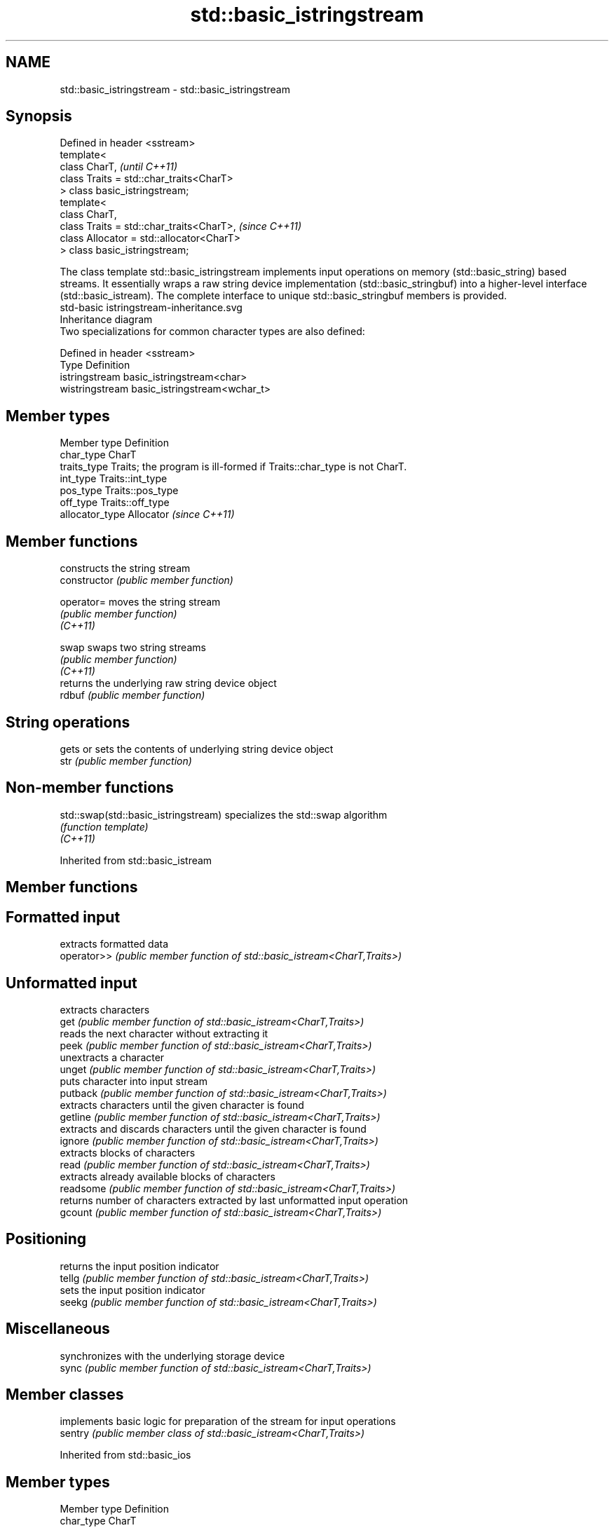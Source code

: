 .TH std::basic_istringstream 3 "2020.03.24" "http://cppreference.com" "C++ Standard Libary"
.SH NAME
std::basic_istringstream \- std::basic_istringstream

.SH Synopsis

  Defined in header <sstream>
  template<
  class CharT,                             \fI(until C++11)\fP
  class Traits = std::char_traits<CharT>
  > class basic_istringstream;
  template<
  class CharT,
  class Traits = std::char_traits<CharT>,  \fI(since C++11)\fP
  class Allocator = std::allocator<CharT>
  > class basic_istringstream;

  The class template std::basic_istringstream implements input operations on memory (std::basic_string) based streams. It essentially wraps a raw string device implementation (std::basic_stringbuf) into a higher-level interface (std::basic_istream). The complete interface to unique std::basic_stringbuf members is provided.
   std-basic istringstream-inheritance.svg
  Inheritance diagram
  Two specializations for common character types are also defined:

  Defined in header <sstream>
  Type           Definition
  istringstream  basic_istringstream<char>
  wistringstream basic_istringstream<wchar_t>


.SH Member types


  Member type    Definition
  char_type      CharT
  traits_type    Traits; the program is ill-formed if Traits::char_type is not CharT.
  int_type       Traits::int_type
  pos_type       Traits::pos_type
  off_type       Traits::off_type
  allocator_type Allocator \fI(since C++11)\fP


.SH Member functions


                constructs the string stream
  constructor   \fI(public member function)\fP

  operator=     moves the string stream
                \fI(public member function)\fP
  \fI(C++11)\fP

  swap          swaps two string streams
                \fI(public member function)\fP
  \fI(C++11)\fP
                returns the underlying raw string device object
  rdbuf         \fI(public member function)\fP

.SH String operations

                gets or sets the contents of underlying string device object
  str           \fI(public member function)\fP


.SH Non-member functions



  std::swap(std::basic_istringstream) specializes the std::swap algorithm
                                      \fI(function template)\fP
  \fI(C++11)\fP


  Inherited from std::basic_istream


.SH Member functions



.SH Formatted input

             extracts formatted data
  operator>> \fI(public member function of std::basic_istream<CharT,Traits>)\fP

.SH Unformatted input

             extracts characters
  get        \fI(public member function of std::basic_istream<CharT,Traits>)\fP
             reads the next character without extracting it
  peek       \fI(public member function of std::basic_istream<CharT,Traits>)\fP
             unextracts a character
  unget      \fI(public member function of std::basic_istream<CharT,Traits>)\fP
             puts character into input stream
  putback    \fI(public member function of std::basic_istream<CharT,Traits>)\fP
             extracts characters until the given character is found
  getline    \fI(public member function of std::basic_istream<CharT,Traits>)\fP
             extracts and discards characters until the given character is found
  ignore     \fI(public member function of std::basic_istream<CharT,Traits>)\fP
             extracts blocks of characters
  read       \fI(public member function of std::basic_istream<CharT,Traits>)\fP
             extracts already available blocks of characters
  readsome   \fI(public member function of std::basic_istream<CharT,Traits>)\fP
             returns number of characters extracted by last unformatted input operation
  gcount     \fI(public member function of std::basic_istream<CharT,Traits>)\fP

.SH Positioning

             returns the input position indicator
  tellg      \fI(public member function of std::basic_istream<CharT,Traits>)\fP
             sets the input position indicator
  seekg      \fI(public member function of std::basic_istream<CharT,Traits>)\fP

.SH Miscellaneous

             synchronizes with the underlying storage device
  sync       \fI(public member function of std::basic_istream<CharT,Traits>)\fP


.SH Member classes


         implements basic logic for preparation of the stream for input operations
  sentry \fI(public member class of std::basic_istream<CharT,Traits>)\fP


  Inherited from std::basic_ios


.SH Member types


  Member type Definition
  char_type   CharT
  traits_type Traits
  int_type    Traits::int_type
  pos_type    Traits::pos_type
  off_type    Traits::off_type


.SH Member functions



.SH State functions

                 checks if no error has occurred i.e. I/O operations are available
  good           \fI(public member function of std::basic_ios<CharT,Traits>)\fP
                 checks if end-of-file has been reached
  eof            \fI(public member function of std::basic_ios<CharT,Traits>)\fP
                 checks if an error has occurred
  fail           \fI(public member function of std::basic_ios<CharT,Traits>)\fP
                 checks if a non-recoverable error has occurred
  bad            \fI(public member function of std::basic_ios<CharT,Traits>)\fP
                 checks if an error has occurred (synonym of fail())
  operator!      \fI(public member function of std::basic_ios<CharT,Traits>)\fP

  operator_void*
  operator_bool  checks if no error has occurred (synonym of !fail())
                 \fI(public member function of std::basic_ios<CharT,Traits>)\fP
  \fI(until C++11)\fP
  \fI(since C++11)\fP
                 returns state flags
  rdstate        \fI(public member function of std::basic_ios<CharT,Traits>)\fP
                 sets state flags
  setstate       \fI(public member function of std::basic_ios<CharT,Traits>)\fP
                 modifies state flags
  clear          \fI(public member function of std::basic_ios<CharT,Traits>)\fP

.SH Formatting

                 copies formatting information
  copyfmt        \fI(public member function of std::basic_ios<CharT,Traits>)\fP
                 manages the fill character
  fill           \fI(public member function of std::basic_ios<CharT,Traits>)\fP

.SH Miscellaneous

                 manages exception mask
  exceptions     \fI(public member function of std::basic_ios<CharT,Traits>)\fP
                 sets the locale
  imbue          \fI(public member function of std::basic_ios<CharT,Traits>)\fP
                 manages associated stream buffer
  rdbuf          \fI(public member function of std::basic_ios<CharT,Traits>)\fP
                 manages tied stream
  tie            \fI(public member function of std::basic_ios<CharT,Traits>)\fP
                 narrows characters
  narrow         \fI(public member function of std::basic_ios<CharT,Traits>)\fP
                 widens characters
  widen          \fI(public member function of std::basic_ios<CharT,Traits>)\fP


  Inherited from std::ios_base


.SH Member functions



.SH Formatting

                    manages format flags
  flags             \fI(public member function of std::ios_base)\fP
                    sets specific format flag
  setf              \fI(public member function of std::ios_base)\fP
                    clears specific format flag
  unsetf            \fI(public member function of std::ios_base)\fP
                    manages decimal precision of floating point operations
  precision         \fI(public member function of std::ios_base)\fP
                    manages field width
  width             \fI(public member function of std::ios_base)\fP

.SH Locales

                    sets locale
  imbue             \fI(public member function of std::ios_base)\fP
                    returns current locale
  getloc            \fI(public member function of std::ios_base)\fP

.SH Internal extensible array


  xalloc            returns a program-wide unique integer that is safe to use as index to pword() and iword()
                    \fI(public static member function of std::ios_base)\fP
  \fB[static]\fP
                    resizes the private storage if necessary and access to the long element at the given index
  iword             \fI(public member function of std::ios_base)\fP
                    resizes the private storage if necessary and access to the void* element at the given index
  pword             \fI(public member function of std::ios_base)\fP

.SH Miscellaneous

                    registers event callback function
  register_callback \fI(public member function of std::ios_base)\fP

  sync_with_stdio   sets whether C++ and C IO libraries are interoperable
                    \fI(public static member function of std::ios_base)\fP
  \fB[static]\fP

.SH Member classes

                    stream exception
  failure           \fI(public member class of std::ios_base)\fP
                    initializes standard stream objects
  Init              \fI(public member class of std::ios_base)\fP



.SH Member types and constants

  Type           Explanation
                 stream open mode type
                 The following constants are also defined:

                 Constant Explanation
                 app      seek to the end of stream before each write
                 binary   open in binary_mode
  openmode       in       open for reading
                 out      open for writing
                 trunc    discard the contents of the stream when opening
                 ate      seek to the end of stream immediately after open


                 \fI(typedef)\fP
                 formatting flags type
                 The following constants are also defined:

                 Constant    Explanation
                 dec         use decimal base for integer I/O: see std::dec
                 oct         use octal base for integer I/O: see std::oct
                 hex         use hexadecimal base for integer I/O: see std::hex
                 basefield   dec|oct|hex. Useful for masking operations
                 left        left adjustment (adds fill characters to the right): see std::left
                 right       right adjustment (adds fill characters to the left): see std::right
                 internal    internal adjustment (adds fill characters to the internal designated point): see std::internal
                 adjustfield left|right|internal. Useful for masking operations
                 scientific  generate floating point types using scientific notation, or hex notation if combined with fixed: see std::scientific
  fmtflags       fixed       generate floating point types using fixed notation, or hex notation if combined with scientific: see std::fixed
                 floatfield  scientific|fixed. Useful for masking operations
                 boolalpha   insert and extract bool type in alphanumeric format: see std::boolalpha
                 showbase    generate a prefix indicating the numeric base for integer output, require the currency indicator in monetary I/O: see std::showbase
                 showpoint   generate a decimal-point character unconditionally for floating-point number output: see std::showpoint
                 showpos     generate a + character for non-negative numeric output: see std::showpos
                 skipws      skip leading whitespace before certain input operations: see std::skipws
                 unitbuf     flush the output after each output operation: see std::unitbuf
                 uppercase   replace certain lowercase letters with their uppercase
                             equivalents in certain output operations: see std::uppercase


                 \fI(typedef)\fP
                 state of the stream type
                 The following constants are also defined:

                 Constant Explanation
                 goodbit  no error
  iostate        badbit   irrecoverable stream error
                 failbit  input/output operation failed (formatting or extraction error)
                 eofbit   associated input sequence has reached end-of-file


                 \fI(typedef)\fP
                 seeking direction type
                 The following constants are also defined:

                 Constant Explanation
                 beg      the beginning of a stream
  seekdir        end      the ending of a stream
                 cur      the current position of stream position indicator


                 \fI(typedef)\fP
                 specifies event type
  event          \fI(enum)\fP
                 callback function type
  event_callback \fI(typedef)\fP




